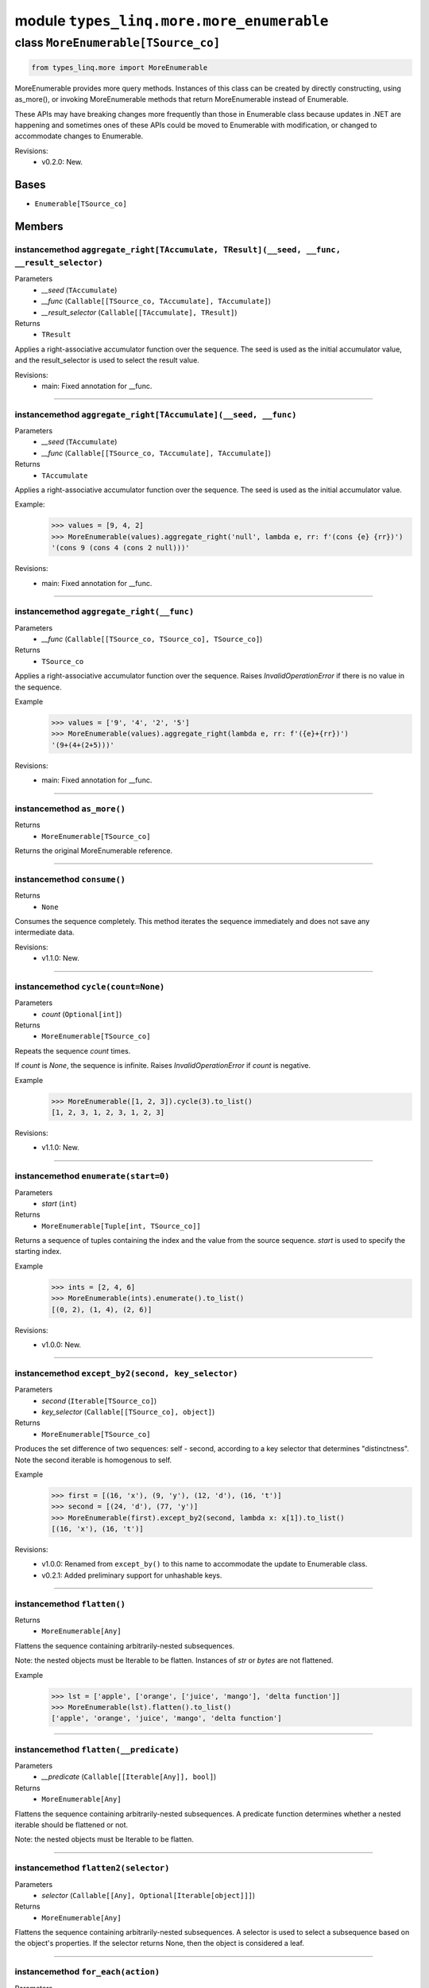 module ``types_linq.more.more_enumerable``
###########################################

class ``MoreEnumerable[TSource_co]``
**************************************

.. code-block:: python

    from types_linq.more import MoreEnumerable

MoreEnumerable provides more query methods. Instances of this class can be created by directly
constructing, using as_more(), or invoking MoreEnumerable methods that return MoreEnumerable
instead of Enumerable.

These APIs may have breaking changes more frequently than those in Enumerable class because updates
in .NET are happening and sometimes ones of these APIs could be moved to Enumerable with modification,
or changed to accommodate changes to Enumerable.

Revisions:
    - v0.2.0: New.

Bases
======
- ``Enumerable[TSource_co]``

Members
========
instancemethod ``aggregate_right[TAccumulate, TResult](__seed, __func, __result_selector)``
---------------------------------------------------------------------------------------------

Parameters
  - `__seed` (``TAccumulate``)
  - `__func` (``Callable[[TSource_co, TAccumulate], TAccumulate]``)
  - `__result_selector` (``Callable[[TAccumulate], TResult]``)

Returns
  - ``TResult``

Applies a right-associative accumulator function over the sequence. The seed is used as
the initial accumulator value, and the result_selector is used to select the result value.

Revisions:
    - main: Fixed annotation for __func.

----

instancemethod ``aggregate_right[TAccumulate](__seed, __func)``
-----------------------------------------------------------------

Parameters
  - `__seed` (``TAccumulate``)
  - `__func` (``Callable[[TSource_co, TAccumulate], TAccumulate]``)

Returns
  - ``TAccumulate``

Applies a right-associative accumulator function over the sequence. The seed is used as the
initial accumulator value.

Example:
    >>> values = [9, 4, 2]
    >>> MoreEnumerable(values).aggregate_right('null', lambda e, rr: f'(cons {e} {rr})')
    '(cons 9 (cons 4 (cons 2 null)))'

Revisions:
    - main: Fixed annotation for __func.

----

instancemethod ``aggregate_right(__func)``
--------------------------------------------

Parameters
  - `__func` (``Callable[[TSource_co, TSource_co], TSource_co]``)

Returns
  - ``TSource_co``

Applies a right-associative accumulator function over the sequence. Raises `InvalidOperationError`
if there is no value in the sequence.

Example
    >>> values = ['9', '4', '2', '5']
    >>> MoreEnumerable(values).aggregate_right(lambda e, rr: f'({e}+{rr})')
    '(9+(4+(2+5)))'

Revisions:
    - main: Fixed annotation for __func.

----

instancemethod ``as_more()``
------------------------------


Returns
  - ``MoreEnumerable[TSource_co]``

Returns the original MoreEnumerable reference.

----

instancemethod ``consume()``
------------------------------


Returns
  - ``None``

Consumes the sequence completely. This method iterates the sequence immediately and does not save
any intermediate data.

Revisions:
    - v1.1.0: New.

----

instancemethod ``cycle(count=None)``
--------------------------------------

Parameters
  - `count` (``Optional[int]``)

Returns
  - ``MoreEnumerable[TSource_co]``

Repeats the sequence `count` times.

If `count` is `None`, the sequence is infinite. Raises `InvalidOperationError` if `count`
is negative.

Example
    >>> MoreEnumerable([1, 2, 3]).cycle(3).to_list()
    [1, 2, 3, 1, 2, 3, 1, 2, 3]

Revisions:
    - v1.1.0: New.

----

instancemethod ``enumerate(start=0)``
---------------------------------------

Parameters
  - `start` (``int``)

Returns
  - ``MoreEnumerable[Tuple[int, TSource_co]]``

Returns a sequence of tuples containing the index and the value from the source sequence. `start`
is used to specify the starting index.

Example
    >>> ints = [2, 4, 6]
    >>> MoreEnumerable(ints).enumerate().to_list()
    [(0, 2), (1, 4), (2, 6)]

Revisions:
    - v1.0.0: New.

----

instancemethod ``except_by2(second, key_selector)``
-----------------------------------------------------

Parameters
  - `second` (``Iterable[TSource_co]``)
  - `key_selector` (``Callable[[TSource_co], object]``)

Returns
  - ``MoreEnumerable[TSource_co]``

Produces the set difference of two sequences: self - second, according to a key selector that
determines "distinctness". Note the second iterable is homogenous to self.

Example
    >>> first = [(16, 'x'), (9, 'y'), (12, 'd'), (16, 't')]
    >>> second = [(24, 'd'), (77, 'y')]
    >>> MoreEnumerable(first).except_by2(second, lambda x: x[1]).to_list()
    [(16, 'x'), (16, 't')]

Revisions:
    - v1.0.0: Renamed from ``except_by()`` to this name to accommodate the update to Enumerable class.
    - v0.2.1: Added preliminary support for unhashable keys.

----

instancemethod ``flatten()``
------------------------------


Returns
  - ``MoreEnumerable[Any]``

Flattens the sequence containing arbitrarily-nested subsequences.

Note: the nested objects must be Iterable to be flatten.
Instances of `str` or `bytes` are not flattened.

Example
    >>> lst = ['apple', ['orange', ['juice', 'mango'], 'delta function']]
    >>> MoreEnumerable(lst).flatten().to_list()
    ['apple', 'orange', 'juice', 'mango', 'delta function']

----

instancemethod ``flatten(__predicate)``
-----------------------------------------

Parameters
  - `__predicate` (``Callable[[Iterable[Any]], bool]``)

Returns
  - ``MoreEnumerable[Any]``

Flattens the sequence containing arbitrarily-nested subsequences. A predicate function determines
whether a nested iterable should be flattened or not.

Note: the nested objects must be Iterable to be flatten.

----

instancemethod ``flatten2(selector)``
---------------------------------------

Parameters
  - `selector` (``Callable[[Any], Optional[Iterable[object]]]``)

Returns
  - ``MoreEnumerable[Any]``

Flattens the sequence containing arbitrarily-nested subsequences. A selector is used to select a
subsequence based on the object's properties. If the selector returns None, then the object is
considered a leaf.

----

instancemethod ``for_each(action)``
-------------------------------------

Parameters
  - `action` (``Callable[[TSource_co], object]``)

Returns
  - ``None``

Executes the given function on each element in the source sequence. The return values are discarded.

Example
    .. code-block:: python

        >>> def gen():
        ...     yield 116; yield 35; yield -9

        >>> Enumerable(gen()).where(lambda x: x > 0).as_more().for_each(print)
        116
        35

----

instancemethod ``for_each2(action)``
--------------------------------------

Parameters
  - `action` (``Callable[[TSource_co, int], object]``)

Returns
  - ``None``

Executes the given function on each element in the source sequence. Each element's index is used in
the logic of the function. The return values are discarded.

----

instancemethod ``interleave(*iters)``
---------------------------------------

Parameters
  - `*iters` (``Iterable[TSource_co]``)

Returns
  - ``MoreEnumerable[TSource_co]``

Interleaves the elements of two or more sequences into a single sequence, skipping sequences if they
are consumed.

Example
    >>> MoreEnumerable(['1', '2']).interleave(['4', '5', '6'], ['7', '8', '9']).to_list()
    ['1', '4', '7', '2', '5', '8', '6', '9']

----

instancemethod ``maxima_by[TSupportsLessThan](selector)``
-----------------------------------------------------------

Parameters
  - `selector` (``Callable[[TSource_co], TSupportsLessThan]``)

Returns
  - ``ExtremaEnumerable[TSource_co, TSupportsLessThan]``

Returns the maximal elements of the sequence based on the given selector.

Example
    >>> strings = ['foo', 'bar', 'cheese', 'orange', 'baz', 'spam', 'egg', 'toasts', 'dish']
    >>> MoreEnumerable(strings).maxima_by(len).to_list()
    ['cheese', 'orange', 'toasts']
    >>> MoreEnumerable(strings).maxima_by(lambda x: x.count('e')).first()
    'cheese'

----

instancemethod ``maxima_by[TKey](selector, __comparer)``
----------------------------------------------------------

Parameters
  - `selector` (``Callable[[TSource_co], TKey]``)
  - `__comparer` (``Callable[[TKey, TKey], int]``)

Returns
  - ``ExtremaEnumerable[TSource_co, TKey]``

Returns the maximal elements of the sequence based on the given selector and the comparer.

Such comparer takes two values and return positive ints when lhs > rhs, negative ints
if lhs < rhs, and 0 if they are equal.

----

instancemethod ``minima_by[TSupportsLessThan](selector)``
-----------------------------------------------------------

Parameters
  - `selector` (``Callable[[TSource_co], TSupportsLessThan]``)

Returns
  - ``ExtremaEnumerable[TSource_co, TSupportsLessThan]``

Returns the minimal elements of the sequence based on the given selector.

----

instancemethod ``minima_by[TKey](selector, __comparer)``
----------------------------------------------------------

Parameters
  - `selector` (``Callable[[TSource_co], TKey]``)
  - `__comparer` (``Callable[[TKey, TKey], int]``)

Returns
  - ``ExtremaEnumerable[TSource_co, TKey]``

Returns the minimal elements of the sequence based on the given selector and the comparer.

Such comparer takes two values and return positive ints when lhs > rhs, negative ints
if lhs < rhs, and 0 if they are equal.

----

instancemethod ``pipe(action)``
---------------------------------

Parameters
  - `action` (``Callable[[TSource_co], object]``)

Returns
  - ``MoreEnumerable[TSource_co]``

Executes the given action on each element in the sequence and yields it. Return values of
action are discarded.

Example
    >>> store = set()
    >>> MoreEnumerable([1, 2, 2, 1]).pipe(store.add).where(lambda x: x % 2 == 0).to_list()
    [2, 2]
    >>> store
    {1, 2}

Revisions:
    - v0.2.1: New.

----

instancemethod ``pre_scan[TAccumulate](identity, transformation)``
--------------------------------------------------------------------

Parameters
  - `identity` (``TAccumulate``)
  - `transformation` (``Callable[[TAccumulate, TSource_co], TAccumulate]``)

Returns
  - ``MoreEnumerable[TAccumulate]``

Performs a pre-scan (exclusive prefix sum) over the sequence. Such scan returns an
equal-length sequence where the first element is the identity, and i-th element (i>1) is
the sum of the first i-1 (and identity) elements in the original sequence.

Example
    >>> values = [9, 4, 2, 5, 7]
    >>> MoreEnumerable(values).pre_scan(0, lambda acc, e: acc + e).to_list()
    [0, 9, 13, 15, 20]
    >>> MoreEnumerable([]).pre_scan(0, lambda acc, e: acc + e).to_list()
    []

Revisions:
    - main: New.

----

instancemethod ``rank[TSupportsLessThan]()``
----------------------------------------------

Constraint
  - `self`: ``MoreEnumerable[TSupportsLessThan]``

Returns
  - ``MoreEnumerable[int]``

Ranks each item in the sequence in descending order.

Example
    >>> scores = [1, 4, 77, 23, 23, 4, 9, 0, -7, 101, 23]
    >>> MoreEnumerable(scores).rank().to_list()
    [6, 5, 2, 3, 3, 5, 4, 7, 8, 1, 3]  # 101 is largest, so has rank of 1

Revisions:
    - v1.0.0: New.

----

instancemethod ``rank(__comparer)``
-------------------------------------

Parameters
  - `__comparer` (``Callable[[TSource_co, TSource_co], int]``)

Returns
  - ``MoreEnumerable[int]``

Ranks each item in the sequence in descending order using the given comparer.

Such comparer takes two values and return positive ints when lhs > rhs, negative ints
if lhs < rhs, and 0 if they are equal.

Revisions:
    - v1.0.0: New.

----

instancemethod ``rank_by[TSupportsLessThan](key_selector)``
-------------------------------------------------------------

Parameters
  - `key_selector` (``Callable[[TSource_co], TSupportsLessThan]``)

Returns
  - ``MoreEnumerable[int]``

Ranks each item in the sequence in descending order using the given selector.

Example
    .. code-block:: python

        >>> scores = [
        ...     {'name': 'Frank', 'score': 75},
        ...     {'name': 'Alica', 'score': 90},
        ...     {'name': 'Erika', 'score': 99},
        ...     {'name': 'Rogers', 'score': 90},
        ... ]

        >>> MoreEnumerable(scores).rank_by(lambda x: x['score']) \
        ...     .zip(scores) \
        ...     .group_by(lambda t: t[0], lambda t: t[1]['name']) \
        ...     .to_dict(lambda g: g.key, lambda g: g.to_list())
        {3: ['Frank'], 2: ['Alica', 'Rogers'], 1: ['Erika']}

Revisions:
    - v1.0.0: New.

----

instancemethod ``rank_by[TKey](key_selector, __comparer)``
------------------------------------------------------------

Parameters
  - `key_selector` (``Callable[[TSource_co], TKey]``)
  - `__comparer` (``Callable[[TKey, TKey], int]``)

Returns
  - ``MoreEnumerable[int]``

Ranks each item in the sequence in descending order using the given selector and comparer.

Such comparer takes two values and return positive ints when lhs > rhs, negative ints
if lhs < rhs, and 0 if they are equal.

Revisions:
    - v1.0.0: New.

----

instancemethod ``run_length_encode()``
----------------------------------------


Returns
  - ``MoreEnumerable[Tuple[TSource_co, int]]``

Run-length encodes the sequence into a sequence of tuples where each tuple contains an
(the first) element and its number of contingent occurrences, where equality is based on
`==`.

Example
    >>> MoreEnumerable('abbcaeeeaa').run_length_encode().to_list()
    [('a', 1), ('b', 2), ('c', 1), ('a', 1), ('e', 3), ('a', 2)]

Revisions:
    - v1.1.0: New.

----

instancemethod ``run_length_encode(__comparer)``
--------------------------------------------------

Parameters
  - `__comparer` (``Callable[[TSource_co, TSource_co], bool]``)

Returns
  - ``MoreEnumerable[Tuple[TSource_co, int]]``

Run-length encodes the sequence into a sequence of tuples where each tuple contains an
(the first) element and its number of contingent occurrences, where equality is determined by
the comparer.

Example
    >>> MoreEnumerable('abBBbcaEeeff') \
    >>>     .run_length_encode(lambda x, y: x.lower() == y.lower()).to_list()
    [('a', 1), ('b', 4), ('c', 1), ('a', 1), ('E', 3), ('f', 2)]

Revisions:
    - v1.1.0: New.

----

instancemethod ``scan(__transformation)``
-------------------------------------------

Parameters
  - `__transformation` (``Callable[[TSource_co, TSource_co], TSource_co]``)

Returns
  - ``MoreEnumerable[TSource_co]``

Performs a inclusive prefix sum over the sequence. Such scan returns an equal-length sequence
where the i-th element is the sum of the first i elements in the original sequence.

Example
    >>> values = [9, 4, 2, 5, 7]
    >>> MoreEnumerable(values).scan(lambda acc, e: acc + e).to_list()
    [9, 13, 15, 20, 27]
    >>> MoreEnumerable([]).scan(lambda acc, e: acc + e).to_list()
    []

Example
    >>> # running max
    >>> fruits = ['apple', 'mango', 'orange', 'passionfruit', 'grape']
    >>> MoreEnumerable(fruits).scan(lambda acc, e: e if len(e) > len(acc) else acc).to_list()
    ['apple', 'apple', 'orange', 'passionfruit', 'passionfruit']

Revisions:
    - main: New.

----

instancemethod ``scan[TAccumulate](__seed, __transformation)``
----------------------------------------------------------------

Parameters
  - `__seed` (``TAccumulate``)
  - `__transformation` (``Callable[[TAccumulate, TSource_co], TAccumulate]``)

Returns
  - ``MoreEnumerable[TAccumulate]``

Like Enumerable.aggregate(seed, transformation) except that the intermediate results are
included in the result sequence.

Example
    >>> Enumerable.range(1, 5).as_more().scan(-1, lambda acc, e: acc * e).to_list()
    [-1, -1, -2, -6, -24, -120]

Revisions:
    - main: New.

----

instancemethod ``scan_right(__func)``
---------------------------------------

Parameters
  - `__func` (``Callable[[TSource_co, TSource_co], TSource_co]``)

Returns
  - ``MoreEnumerable[TSource_co]``

Performs a right-associative inclusive prefix sum over the sequence. This is the
right-associative version of MoreEnumerable.scan(func).

Example
    >>> values = ['9', '4', '2', '5']
    >>> MoreEnumerable(values).scan_right(lambda e, rr: f'({e}+{rr})').to_list()
    ['(9+(4+(2+5)))', '(4+(2+5))', '(2+5)', '5']
    >>> MoreEnumerable([]).scan_right(lambda e, rr: e + rr).to_list()
    []

Revisions:
    - main: New.

----

instancemethod ``scan_right[TAccumulate](__seed, __func)``
------------------------------------------------------------

Parameters
  - `__seed` (``TAccumulate``)
  - `__func` (``Callable[[TSource_co, TAccumulate], TAccumulate]``)

Returns
  - ``MoreEnumerable[TAccumulate]``

The right-associative version of MoreEnumerable.scan(seed, func).

Example
    >>> values = [9, 4, 2]
    >>> MoreEnumerable(values).scan_right('null', lambda e, rr: f'(cons {e} {rr})').to_list()
    ['(cons 9 (cons 4 (cons 2 null)))', '(cons 4 (cons 2 null))', '(cons 2 null)', 'null']

Revisions:
    - main: New.

----

staticmethod ``traverse_breath_first[TSource](root, children_selector)``
--------------------------------------------------------------------------

Parameters
  - `root` (``TSource``)
  - `children_selector` (``Callable[[TSource], Iterable[TSource]]``)

Returns
  - ``MoreEnumerable[TSource]``

Traverses the tree (graph) from the root node in a breath-first fashion. A selector is used to
select children of each node.

Graphs are not checked for cycles. If the resulting sequence needs to be finite then it is the
responsibility of children_selector to ensure that duplicate nodes are not visited.

----

staticmethod ``traverse_depth_first[TSource](root, children_selector)``
-------------------------------------------------------------------------

Parameters
  - `root` (``TSource``)
  - `children_selector` (``Callable[[TSource], Iterable[TSource]]``)

Returns
  - ``MoreEnumerable[TSource]``

Traverses the tree (graph) from the root node in a depth-first fashion. A selector is used to
select children of each node.

Graphs are not checked for cycles. If the resulting sequence needs to be finite then it is the
responsibility of children_selector to ensure that duplicate nodes are not visited.


